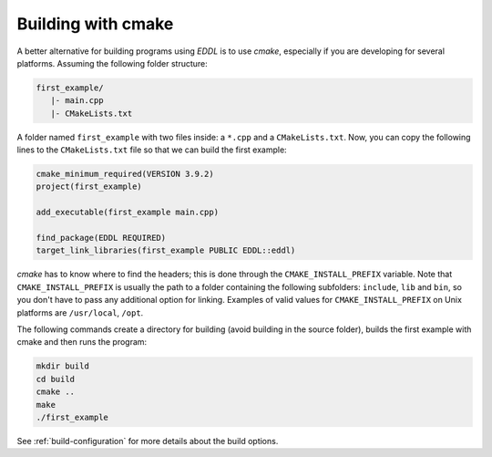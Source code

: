 Building with cmake
-------------------

A better alternative for building programs using `EDDL` is to use `cmake`, especially if you are
developing for several platforms. Assuming the following folder structure:

.. code:: bash

    first_example/
       |- main.cpp
       |- CMakeLists.txt

A folder named ``first_example`` with two files inside: a ``*.cpp`` and a ``CMakeLists.txt``.
Now, you can copy the following lines to the ``CMakeLists.txt`` file so that we can build the first example:

.. code:: cmake

    cmake_minimum_required(VERSION 3.9.2)
    project(first_example)

    add_executable(first_example main.cpp)

    find_package(EDDL REQUIRED)
    target_link_libraries(first_example PUBLIC EDDL::eddl)


`cmake` has to know where to find the headers; this is done through the ``CMAKE_INSTALL_PREFIX``
variable. Note that ``CMAKE_INSTALL_PREFIX`` is usually the path to a folder containing the following
subfolders: ``include``, ``lib`` and ``bin``, so you don't have to pass any additional option for linking.
Examples of valid values for ``CMAKE_INSTALL_PREFIX`` on Unix platforms are ``/usr/local``, ``/opt``.

The following commands create a directory for building (avoid building in the source folder), builds
the first example with cmake and then runs the program:

.. code:: bash

    mkdir build
    cd build
    cmake ..
    make
    ./first_example

See :ref:`build-configuration` for more details about the build options.


